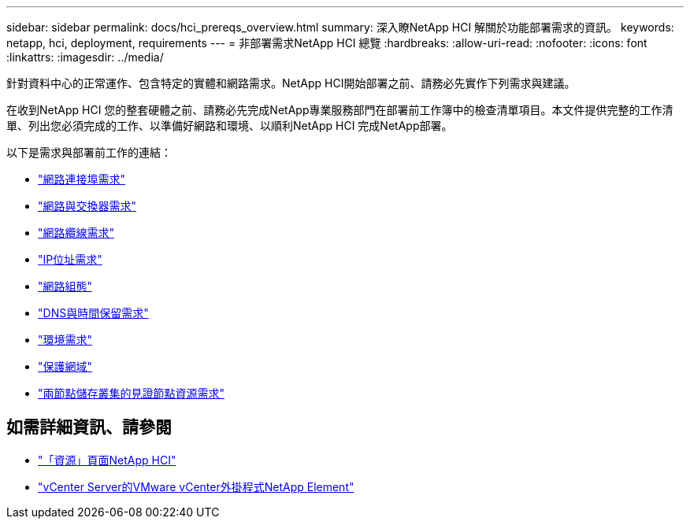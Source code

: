 ---
sidebar: sidebar 
permalink: docs/hci_prereqs_overview.html 
summary: 深入瞭NetApp HCI 解關於功能部署需求的資訊。 
keywords: netapp, hci, deployment, requirements 
---
= 非部署需求NetApp HCI 總覽
:hardbreaks:
:allow-uri-read: 
:nofooter: 
:icons: font
:linkattrs: 
:imagesdir: ../media/


[role="lead"]
針對資料中心的正常運作、包含特定的實體和網路需求。NetApp HCI開始部署之前、請務必先實作下列需求與建議。

在收到NetApp HCI 您的整套硬體之前、請務必先完成NetApp專業服務部門在部署前工作簿中的檢查清單項目。本文件提供完整的工作清單、列出您必須完成的工作、以準備好網路和環境、以順利NetApp HCI 完成NetApp部署。

以下是需求與部署前工作的連結：

* link:hci_prereqs_required_network_ports.html["網路連接埠需求"^]
* link:hci_prereqs_network_switch.html["網路與交換器需求"^]
* link:hci_prereqs_network_cables.html["網路纜線需求"^]
* link:hci_prereqs_ip_address.html["IP位址需求"^]
* link:hci_prereqs_network_configuration.html["網路組態"^]
* link:hci_prereqs_timekeeping.html["DNS與時間保留需求"^]
* link:hci_prereqs_environmental.html["環境需求"^]
* link:hci_prereqs_protection_domains.html["保護網域"^]
* link:hci_prereqs_witness_nodes.html["兩節點儲存叢集的見證節點資源需求"^]


[discrete]
== 如需詳細資訊、請參閱

* https://www.netapp.com/hybrid-cloud/hci-documentation/["「資源」頁面NetApp HCI"^]
* https://docs.netapp.com/us-en/vcp/index.html["vCenter Server的VMware vCenter外掛程式NetApp Element"^]

